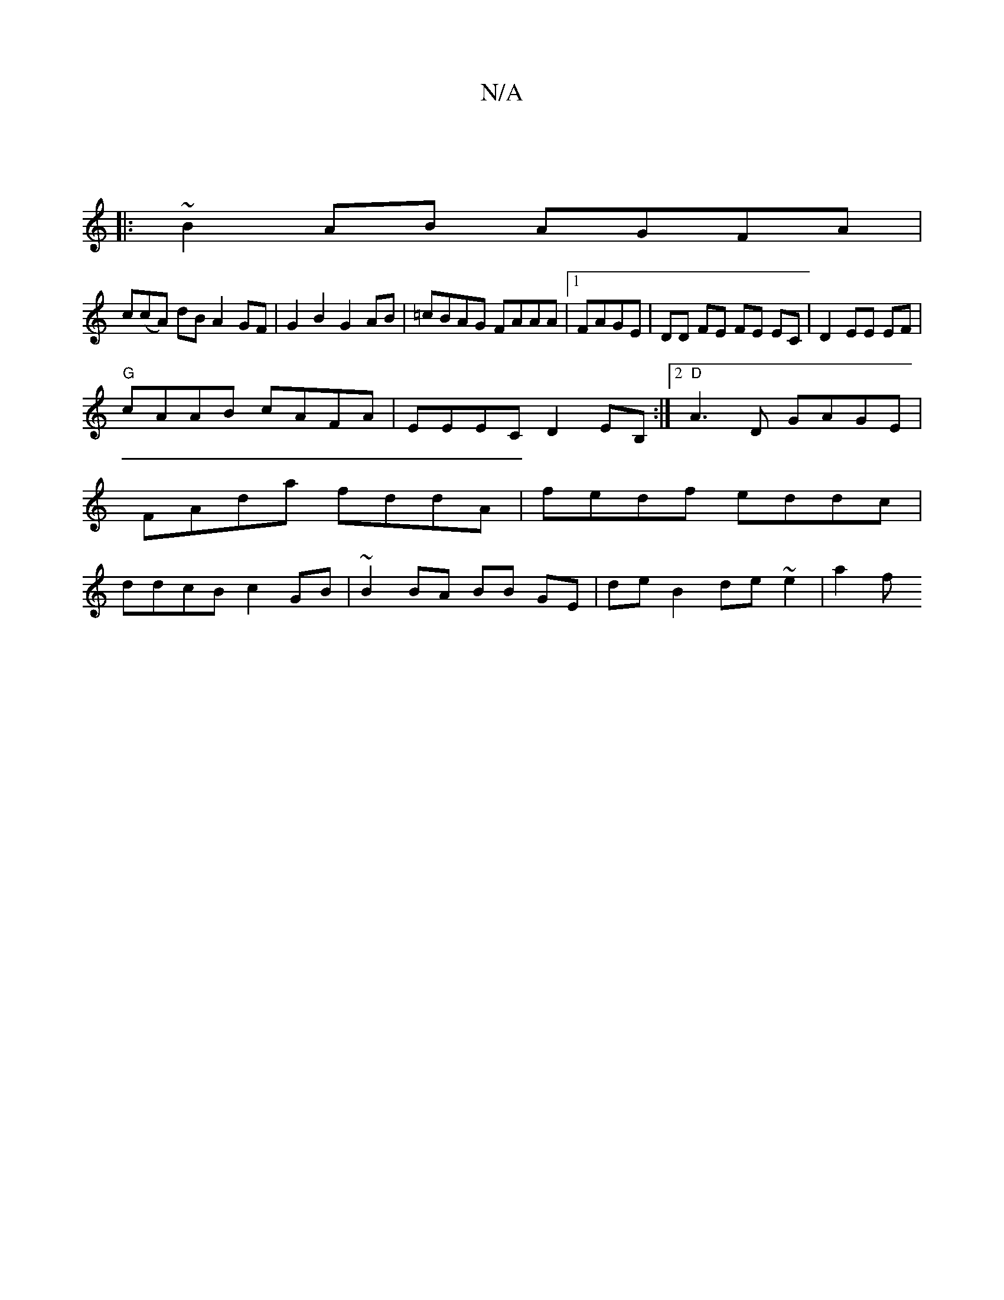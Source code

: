 X:1
T:N/A
M:4/4
R:N/A
K:Cmajor
|
|: ~B2AB AGFA |
c(cA) dB A2 GF-|G2B2 G2AB|=cBAG FAAA|[1 FAGE | DD FE FE EC|D2 EE EF|
"G"cAAB cAFA-|EEEC D2EB, :|2 "D"A3D GAGE | FAda fddA | fedf eddc | ddcB c2GB | ~B2 BA BB GE | de B2 de ~e2 | a2 f
